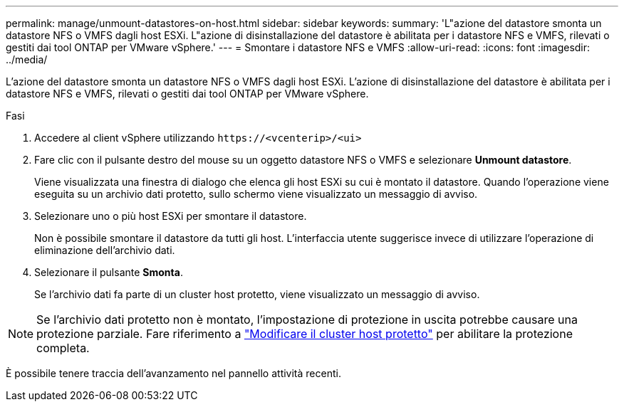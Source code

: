 ---
permalink: manage/unmount-datastores-on-host.html 
sidebar: sidebar 
keywords:  
summary: 'L"azione del datastore smonta un datastore NFS o VMFS dagli host ESXi. L"azione di disinstallazione del datastore è abilitata per i datastore NFS e VMFS, rilevati o gestiti dai tool ONTAP per VMware vSphere.' 
---
= Smontare i datastore NFS e VMFS
:allow-uri-read: 
:icons: font
:imagesdir: ../media/


[role="lead"]
L'azione del datastore smonta un datastore NFS o VMFS dagli host ESXi. L'azione di disinstallazione del datastore è abilitata per i datastore NFS e VMFS, rilevati o gestiti dai tool ONTAP per VMware vSphere.

.Fasi
. Accedere al client vSphere utilizzando `\https://<vcenterip>/<ui>`
. Fare clic con il pulsante destro del mouse su un oggetto datastore NFS o VMFS e selezionare *Unmount datastore*.
+
Viene visualizzata una finestra di dialogo che elenca gli host ESXi su cui è montato il datastore. Quando l'operazione viene eseguita su un archivio dati protetto, sullo schermo viene visualizzato un messaggio di avviso.

. Selezionare uno o più host ESXi per smontare il datastore.
+
Non è possibile smontare il datastore da tutti gli host. L'interfaccia utente suggerisce invece di utilizzare l'operazione di eliminazione dell'archivio dati.

. Selezionare il pulsante *Smonta*.
+
Se l'archivio dati fa parte di un cluster host protetto, viene visualizzato un messaggio di avviso.




NOTE: Se l'archivio dati protetto non è montato, l'impostazione di protezione in uscita potrebbe causare una protezione parziale. Fare riferimento a link:../manage/edit-hostcluster-protection.html["Modificare il cluster host protetto"] per abilitare la protezione completa.

È possibile tenere traccia dell'avanzamento nel pannello attività recenti.
